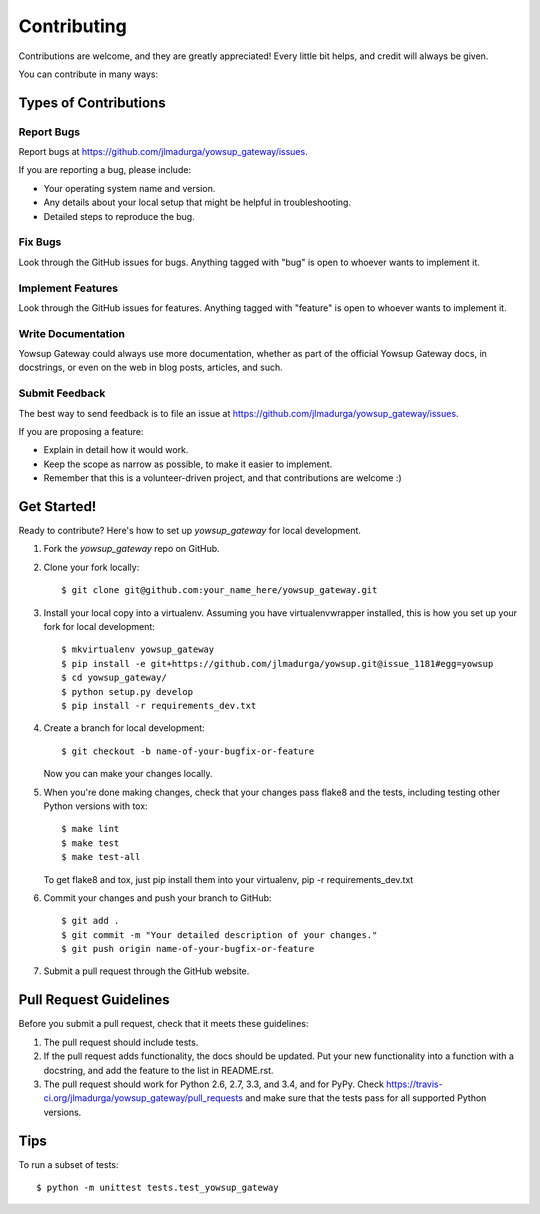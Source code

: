 ============
Contributing
============

Contributions are welcome, and they are greatly appreciated! Every
little bit helps, and credit will always be given.

You can contribute in many ways:

Types of Contributions
----------------------

Report Bugs
~~~~~~~~~~~

Report bugs at https://github.com/jlmadurga/yowsup_gateway/issues.

If you are reporting a bug, please include:

* Your operating system name and version.
* Any details about your local setup that might be helpful in troubleshooting.
* Detailed steps to reproduce the bug.

Fix Bugs
~~~~~~~~

Look through the GitHub issues for bugs. Anything tagged with "bug"
is open to whoever wants to implement it.

Implement Features
~~~~~~~~~~~~~~~~~~

Look through the GitHub issues for features. Anything tagged with "feature"
is open to whoever wants to implement it.

Write Documentation
~~~~~~~~~~~~~~~~~~~

Yowsup Gateway could always use more documentation, whether as part of the
official Yowsup Gateway docs, in docstrings, or even on the web in blog posts,
articles, and such.

Submit Feedback
~~~~~~~~~~~~~~~

The best way to send feedback is to file an issue at https://github.com/jlmadurga/yowsup_gateway/issues.

If you are proposing a feature:

* Explain in detail how it would work.
* Keep the scope as narrow as possible, to make it easier to implement.
* Remember that this is a volunteer-driven project, and that contributions
  are welcome :)

Get Started!
------------

Ready to contribute? Here's how to set up `yowsup_gateway` for local development.

1. Fork the `yowsup_gateway` repo on GitHub.
2. Clone your fork locally::

    $ git clone git@github.com:your_name_here/yowsup_gateway.git

3. Install your local copy into a virtualenv. Assuming you have virtualenvwrapper installed, this is how you set up your fork for local development::

    $ mkvirtualenv yowsup_gateway
    $ pip install -e git+https://github.com/jlmadurga/yowsup.git@issue_1181#egg=yowsup
    $ cd yowsup_gateway/
    $ python setup.py develop
    $ pip install -r requirements_dev.txt

4. Create a branch for local development::

    $ git checkout -b name-of-your-bugfix-or-feature

   Now you can make your changes locally.

5. When you're done making changes, check that your changes pass flake8 and the tests, including testing other Python versions with tox::

    $ make lint
    $ make test
    $ make test-all
  
   To get flake8 and tox, just pip install them into your virtualenv, pip -r requirements_dev.txt

6. Commit your changes and push your branch to GitHub::

    $ git add .
    $ git commit -m "Your detailed description of your changes."
    $ git push origin name-of-your-bugfix-or-feature

7. Submit a pull request through the GitHub website.

Pull Request Guidelines
-----------------------

Before you submit a pull request, check that it meets these guidelines:

1. The pull request should include tests.
2. If the pull request adds functionality, the docs should be updated. Put
   your new functionality into a function with a docstring, and add the
   feature to the list in README.rst.
3. The pull request should work for Python 2.6, 2.7, 3.3, and 3.4, and for PyPy. Check
   https://travis-ci.org/jlmadurga/yowsup_gateway/pull_requests
   and make sure that the tests pass for all supported Python versions.

Tips
----

To run a subset of tests::

    $ python -m unittest tests.test_yowsup_gateway

